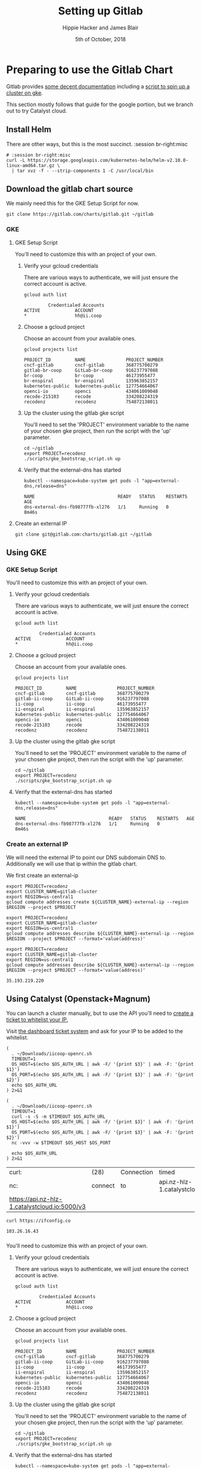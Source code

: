 #+TITLE: Setting up Gitlab
#+AUTHOR: Hippie Hacker and James Blair
#+EMAIL: hh@ii.coop and mail@jamesblair.net
#+CREATOR: ii.coop + Inland Revenue
#+DATE: 5th of October, 2018
#+PROPERTY: header-args:shell :results output list raw replace
#+PROPERTY: header-args:tmate  :socket (symbol-value 'socket)
#+PROPERTY: header-args:tmate+ :session (user-login-name)

* Preparing to use the Gitlab Chart
:PROPERTIES:
:header-args:tmate+: :session br-right:misc
:END:

Gitlab provides [[https://gitlab.com/charts/gitlab/blob/master/doc/installation/README.md][some decent documentation]] including a [[https://gitlab.com/charts/gitlab/blob/master/doc/cloud/gke.md#scripted-cluster-creation-on-gke][script to spin up a cluster on gke]].

This section mostly follows that guide for the google portion, but we branch out
to try Catalyst cloud.

** Install Helm

There are other ways, but this is the most succinct.
 :session br-right:misc

#+NAME: Install Helm
#+BEGIN_SRC tmate
# :session br-right:misc
curl -L https://storage.googleapis.com/kubernetes-helm/helm-v2.10.0-linux-amd64.tar.gz \
  | tar xvz -f - --strip-components 1 -C /usr/local/bin
#+END_SRC

** Download the gitlab chart source

We mainly need this for the GKE Setup Script for now.

#+NAME: Go get gitlab chart
#+BEGIN_SRC tmate :session br-right:misc
git clone https://gitlab.com/charts/gitlab.git ~/gitlab
#+END_SRC

*** GKE
**** GKE Setup Script

  You'll need to customize this with an project of your own.

***** Verify your gcloud credentials 

     There are various ways to authenticate, we will just ensure the correct
     account is active.

     #+NAME: Verify your gcloud credentials
     #+BEGIN_SRC shell :exports both :results code
     gcloud auth list
     #+END_SRC

     #+RESULTS: Verify your gcloud credentials
     #+BEGIN_SRC shell
              Credentialed Accounts
     ACTIVE             ACCOUNT
     ,*                  hh@ii.coop
     #+END_SRC

***** Choose a gcloud project

  Choose an account from your available ones.

  #+NAME: List your gcloud projects
  #+BEGIN_SRC shell :exports both :results code
  gcloud projects list
  #+END_SRC

  #+RESULTS: List your gcloud projects
  #+BEGIN_SRC shell
  PROJECT_ID         NAME               PROJECT_NUMBER
  cncf-gitlab        cncf-gitlab        368775700279
  gitlab-br-coop     GitLab-br-coop     916237797088
  br-coop            br-coop            46173955477
  br-enspiral        br-enspiral        135963852157
  kubernetes-public  kubernetes-public  127754664067
  openci-io          openci             434061009048
  recode-215103      recode             334208224319
  recodenz           recodenz           754872138011
  #+END_SRC

***** Up the cluster using the gitlab gke script

  You'll need to set the 'PROJECT' environment variable to the name of your chosen
  gke project, then run the script with the 'up' parameter.

  #+NAME: Use gitlab gke script
  #+BEGIN_SRC tmux :session br-right:misc
  cd ~/gitlab
  export PROJECT=recodenz
  ./scripts/gke_bootstrap_script.sh up
  #+END_SRC

***** Verify that the external-dns has started

  #+NAME: Verify that external-dns has started, run:
  #+BEGIN_SRC shell :results code
  kubectl --namespace=kube-system get pods -l "app=external-dns,release=dns"
  #+END_SRC

  #+RESULTS: Verify that external-dns has started, run:
  #+BEGIN_SRC shell
  NAME                               READY   STATUS    RESTARTS   AGE
  dns-external-dns-fb98777fb-xl276   1/1     Running   0          8m46s
  #+END_SRC

**** Create an external IP
#+BEGIN_SRC tmux :session br:gitlab
git clone git@gitlab.com:charts/gitlab.git ~/gitlab
#+END_SRC

** Using GKE
*** GKE Setup Script

 You'll need to customize this with an project of your own.

**** Verify your gcloud credentials 

    There are various ways to authenticate, we will just ensure the correct
    account is active.

    #+NAME: Verify your gcloud credentials
    #+BEGIN_SRC shell :exports both :results code
    gcloud auth list
    #+END_SRC

    #+RESULTS: Verify your gcloud credentials
    #+BEGIN_SRC shell
             Credentialed Accounts
    ACTIVE             ACCOUNT
    ,*                  hh@ii.coop
    #+END_SRC

**** Choose a gcloud project

 Choose an account from your available ones.

 #+NAME: List your gcloud projects
 #+BEGIN_SRC shell :exports both :results code
 gcloud projects list
 #+END_SRC

 #+RESULTS: List your gcloud projects
 #+BEGIN_SRC shell
 PROJECT_ID         NAME               PROJECT_NUMBER
 cncf-gitlab        cncf-gitlab        368775700279
 gitlab-ii-coop     GitLab-ii-coop     916237797088
 ii-coop            ii-coop            46173955477
 ii-enspiral        ii-enspiral        135963852157
 kubernetes-public  kubernetes-public  127754664067
 openci-io          openci             434061009048
 recode-215103      recode             334208224319
 recodenz           recodenz           754872138011
 #+END_SRC

**** Up the cluster using the gitlab gke script

 You'll need to set the 'PROJECT' environment variable to the name of your chosen
 gke project, then run the script with the 'up' parameter.

 #+NAME: Use gitlab gke script
 #+BEGIN_SRC tmux :session br:gitlab
 cd ~/gitlab
 export PROJECT=recodenz
 ./scripts/gke_bootstrap_script.sh up
 #+END_SRC

**** Verify that the external-dns has started

 #+NAME: Verify that external-dns has started, run:
 #+BEGIN_SRC shell :results code
 kubectl --namespace=kube-system get pods -l "app=external-dns,release=dns"
 #+END_SRC

 #+RESULTS: Verify that external-dns has started, run:
 #+BEGIN_SRC shell
 NAME                               READY   STATUS    RESTARTS   AGE
 dns-external-dns-fb98777fb-xl276   1/1     Running   0          8m46s
 #+END_SRC

*** Create an external IP

 We will need the external IP to point our DNS subdomain DNS to. Additionally we
 will use that ip within the gitlab chart.

 We first create an external-ip

 #+NAME: Create the external IP
 #+BEGIN_SRC tmux :session br:gitlab
 export PROJECT=recodenz
 export CLUSTER_NAME=gitlab-cluster
 export REGION=us-central1
 gcloud compute addresses create ${CLUSTER_NAME}-external-ip --region $REGION --project $PROJECT
 #+END_SRC

 #+NAME: Retrieve ingress IP
 #+BEGIN_SRC tmux :session br:gitlab
 export PROJECT=recodenz
 export CLUSTER_NAME=gitlab-cluster
 export REGION=us-central1
 gcloud compute addresses describe ${CLUSTER_NAME}-external-ip --region $REGION --project $PROJECT --format='value(address)'
 #+END_SRC

 #+NAME: ingress_ip
 #+BEGIN_SRC shell 
 export PROJECT=recodenz
 export CLUSTER_NAME=gitlab-cluster
 export REGION=us-central1
 gcloud compute addresses describe ${CLUSTER_NAME}-external-ip --region $REGION --project $PROJECT --format='value(address)'
 #+END_SRC

 #+RESULTS: ingress_ip
 : 35.193.219.220

** Using Catalyst (Openstack+Magnum)

You can launch a cluster manually, but to use the API you'll need to [[http://docs.catalystcloud.io/key-concepts/access.html?highlight=white%2520list][create a ticket to whitelist your IP.]]

Visit  [[https://dashboard.cloud.catalyst.net.nz/management/tickets/create/][the dashboard ticket system]] and ask for your IP to be added to the whitelist. 

#+NAME: os_auth_url
#+BEGIN_SRC tmate :session hh-right:foo
  (
    . ~/Downloads/iicoop-openrc.sh
    TIMEOUT=1
    OS_HOST=$(echo $OS_AUTH_URL | awk -F/ '{print $3}' | awk -F: '{print $1}')
    OS_PORT=$(echo $OS_AUTH_URL | awk -F/ '{print $3}' | awk -F: '{print $2}')
    echo $OS_AUTH_URL
  ) 2>&1
#+END_SRC
#+NAME: os_auth_url
#+BEGIN_SRC shell :exports both :results code
  (
    . ~/Downloads/iicoop-openrc.sh
    TIMEOUT=1
    curl -s -S -m $TIMEOUT $OS_AUTH_URL
    OS_HOST=$(echo $OS_AUTH_URL | awk -F/ '{print $3}' | awk -F: '{print $1}')
    OS_PORT=$(echo $OS_AUTH_URL | awk -F/ '{print $3}' | awk -F: '{print $2}')
    nc -vvv -w $TIMEOUT $OS_HOST $OS_PORT
    
    echo $OS_AUTH_URL
  ) 2>&1
#+END_SRC

#+RESULTS: os_auth_url
| curl:                                         | (28)    | Connection | timed                         | out  | after |  5001 | milliseconds |      |           |     |    |          |
| nc:                                           | connect | to         | api.nz-hlz-1.catalystcloud.io | port |  5000 | (tcp) | timed        | out: | Operation | now | in | progress |
| https://api.nz-hlz-1.catalystcloud.io:5000/v3 |         |            |                               |      |       |       |              |      |           |     |    |          |


#+NAME: my_ip
#+BEGIN_SRC shell
curl https://ifconfig.co
#+END_SRC

#+RESULTS: my_ip
: 103.26.16.43

*** 

 You'll need to customize this with an project of your own.

**** Verify your gcloud credentials 

    There are various ways to authenticate, we will just ensure the correct
    account is active.

    #+NAME: Verify your gcloud credentials
    #+BEGIN_SRC shell :exports both :results code
    gcloud auth list
    #+END_SRC

    #+RESULTS: Verify your gcloud credentials
    #+BEGIN_SRC shell
             Credentialed Accounts
    ACTIVE             ACCOUNT
    ,*                  hh@ii.coop
    #+END_SRC

**** Choose a gcloud project

 Choose an account from your available ones.

 #+NAME: List your gcloud projects
 #+BEGIN_SRC shell :exports both :results code
 gcloud projects list
 #+END_SRC

 #+RESULTS: List your gcloud projects
 #+BEGIN_SRC shell
 PROJECT_ID         NAME               PROJECT_NUMBER
 cncf-gitlab        cncf-gitlab        368775700279
 gitlab-ii-coop     GitLab-ii-coop     916237797088
 ii-coop            ii-coop            46173955477
 ii-enspiral        ii-enspiral        135963852157
 kubernetes-public  kubernetes-public  127754664067
 openci-io          openci             434061009048
 recode-215103      recode             334208224319
 recodenz           recodenz           754872138011
 #+END_SRC

**** Up the cluster using the gitlab gke script

 You'll need to set the 'PROJECT' environment variable to the name of your chosen
 gke project, then run the script with the 'up' parameter.

 #+NAME: Use gitlab gke script
 #+BEGIN_SRC tmux :session br:gitlab
 cd ~/gitlab
 export PROJECT=recodenz
 ./scripts/gke_bootstrap_script.sh up
 #+END_SRC

**** Verify that the external-dns has started

 #+NAME: Verify that external-dns has started, run:
 #+BEGIN_SRC shell :results code
 kubectl --namespace=kube-system get pods -l "app=external-dns,release=dns"
 #+END_SRC

 #+RESULTS: Verify that external-dns has started, run:
 #+BEGIN_SRC shell
 NAME                               READY   STATUS    RESTARTS   AGE
 dns-external-dns-fb98777fb-xl276   1/1     Running   0          8m46s
 #+END_SRC

*** Create an external IP

 We will need the external IP to point our DNS subdomain DNS to. Additionally we
 will use that ip within the gitlab chart.

 We first create an external-ip

 #+NAME: Create the external IP
 #+BEGIN_SRC tmux :session br:gitlab
 export PROJECT=recodenz
 export CLUSTER_NAME=gitlab-cluster
 export REGION=us-central1
 gcloud compute addresses create ${CLUSTER_NAME}-external-ip --region $REGION --project $PROJECT
 #+END_SRC

 #+NAME: Retrieve ingress IP
 #+BEGIN_SRC tmux :session br:gitlab
 export PROJECT=recodenz
 export CLUSTER_NAME=gitlab-cluster
 export REGION=us-central1
 gcloud compute addresses describe ${CLUSTER_NAME}-external-ip --region $REGION --project $PROJECT --format='value(address)'
 #+END_SRC

 #+NAME: ingress_ip
 #+BEGIN_SRC shell 
 export PROJECT=recodenz
 export CLUSTER_NAME=gitlab-cluster
 export REGION=us-central1
 gcloud compute addresses describe ${CLUSTER_NAME}-external-ip --region $REGION --project $PROJECT --format='value(address)'
 #+END_SRC

 #+RESULTS: ingress_ip
 : 35.193.219.220
>>>>>>> Stashed changes

  We will need the external IP to point our DNS subdomain DNS to. Additionally we
  will use that ip within the gitlab chart.

  We first create an external-ip

  #+NAME: Create the external IP
  #+BEGIN_SRC tmux :session br-right:misc
  export PROJECT=recodenz
  export CLUSTER_NAME=gitlab-cluster
  export REGION=us-central1
  gcloud compute addresses create ${CLUSTER_NAME}-external-ip --region $REGION --project $PROJECT
  #+END_SRC

  #+NAME: Retrieve ingress IP
  #+BEGIN_SRC tmux :session br-right:misc
  export PROJECT=recodenz
  export CLUSTER_NAME=gitlab-cluster
  export REGION=us-central1
  gcloud compute addresses describe ${CLUSTER_NAME}-external-ip --region $REGION --project $PROJECT --format='value(address)'
  #+END_SRC

  #+NAME: ingress_ip
  #+BEGIN_SRC shell 
  export PROJECT=recodenz
  export CLUSTER_NAME=gitlab-cluster
  export REGION=us-central1
  gcloud compute addresses describe ${CLUSTER_NAME}-external-ip --region $REGION --project $PROJECT --format='value(address)'
  #+END_SRC

  #+RESULTS: ingress_ip
  : 35.193.219.220

**** Setup / Verify wildcard DNS for *.recode.ii.nz

  Until we self host in NZ on ii infra, we are using dnsimple, though you could use anything.

  This is just to verify that we have wildcard DNS setup.

  Ensure this matches our IP

  #+NAME: dig checks for *.recode.ii.nz
  #+BEGIN_SRC shell :results verbatim code :var INGRESS=ingress_ip
  dig foo.recode.ii.nz | grep ii.nz
  dig bar.recode.ii.nz | grep ii.nz
  echo "*****This should point to _${INGRESS}_*****"
  #+END_SRC

  #+RESULTS: dig checks for *.recode.ii.nz
  #+BEGIN_SRC shell
  ; <<>> DiG 9.10.3-P4-Debian <<>> foo.recode.ii.nz
  ;foo.recode.ii.nz.		IN	A
  foo.recode.ii.nz.	35	IN	A	35.193.219.220
  ; <<>> DiG 9.10.3-P4-Debian <<>> bar.recode.ii.nz
  ;bar.recode.ii.nz.		IN	A
  bar.recode.ii.nz.	35	IN	A	35.193.219.220
  ,*****This should point to _35.193.219.220_*****
  #+END_SRC

*** Catalyst Cloud

Login to [[https://dashboard.cloud.catalyst.net.nz][Catalyst Cloud Dashboard]] and ensure your user has the [[https://dashboard.cloud.catalyst.net.nz/management/project_users/][Heat Stack Owner]]
 role.

[[https://dashboard.cloud.catalyst.net.nz/project/clusters][Create a new cluster]]

Ensure you have a valid keypair to ssh in.

** Getting kubectl accessing cluster
#+BEGIN_SRC tmate
  scp -P 22111 root@43.243.56.235:/etc/kubernetes/admin.conf kubeconfig.conf
  export KUBECONFIG=$(pwd)/kubeconfig.conf
#+END_SRC   
* Deploy Using the Gitlab Chart

** Configure helm to use charts.gitlab.io

#+NAME: Get Chart for gitlab
#+BEGIN_SRC tmate :session br-right:misc
helm repo add gitlab https://charts.gitlab.io/
helm repo update
#+END_SRC

#+NAME: Get Chart for gitlab
#+BEGIN_SRC shell :results code
helm repo add gitlab https://charts.gitlab.io/
helm repo update
#+END_SRC

#+RESULTS: Get Chart for gitlab
#+BEGIN_SRC shell
"gitlab" has been added to your repositories
Hang tight while we grab the latest from your chart repositories...
...Skip local chart repository
...Successfully got an update from the "gitlab" chart repository
...Successfully got an update from the "stable" chart repository
Update Complete. ⎈ Happy Helming!⎈ 
#+END_SRC

#+NAME: Verify we have the charts
#+BEGIN_SRC shell :results code
helm search gitlab/gitlab
#+END_SRC

#+RESULTS: Verify we have the charts
#+BEGIN_SRC shell
- NAME                 	CHART VERSION	APP VERSION	DESCRIPTION                                                 
- gitlab/gitlab        	1.4.2        	11.6.3     	Web-based Git-repository manager with wiki and issue-trac...
- gitlab/gitlab-omnibus	0.1.37       	           	GitLab Omnibus all-in-one bundle                            
- gitlab/gitlab-runner 	0.1.45-rc1   	11.7.0-rc1 	GitLab Runner
#+END_SRC

** Getting our secrets

IN this section, we setup a secrets.env that looks similar to this:

#+NAME: secrets.env
#+BEGIN_SRC shell :noeval
SMTP_USER_NAME="postmaster@recode.ii.nz"
SMTP_PASSWORD="apassword"
OMNIAUTH_GITHUB_APP_ID=dexxxxxxxxxxxxxxxx888a
OMNIAUTH_GITHUB_APP_SECRET=27exxxxxxxxxxxxxxxxxxxxxxxxxxxxxxxxxxxx814
OMNIAUTH_GOOGLE_APP_ID=75xxxxxxx011-mo0xxxxxxxxxxxxxxxxxxv77vo.apps.googleusercontent.com
OMNIAUTH_GOOGLE_APP_SECRET=gcPxxxxxxxxxxxxxoJaOM
#+END_SRC

*** User Name for SMTP

We use mailgun for now, until there is a smtp.ii.nz

#+NAME: smtp_user_name
#+BEGIN_SRC shell :results output silent
. secrets.env ; echo -n $SMTP_USER_NAME
#+END_SRC

#+NAME: smtp_password
#+BEGIN_SRC shell :results output silent
. secrets.env ; echo -n $SMTP_PASSWORD
#+END_SRC

*** Github Oauth
#+NAME: omniauth_github_app_id
#+BEGIN_SRC shell :results output silent
. secrets.env ; echo -n $OMNIAUTH_GITHUB_APP_ID
#+END_SRC

#+NAME: omniauth_github_app_secret
#+BEGIN_SRC shell :results output silent
. secrets.env ; echo -n $OMNIAUTH_GITHUB_APP_SECRET
#+END_SRC

*** Google Oauth
#+NAME: omniauth_google_app_id
#+BEGIN_SRC shell :results output silent
. secrets.env ; echo -n $OMNIAUTH_GOOGLE_APP_ID
#+END_SRC

#+NAME: omniauth_google_app_secret
#+BEGIN_SRC shell :results output silent
. secrets.env ; echo -n $OMNIAUTH_GOOGLE_APP_SECRET
#+END_SRC

** Configure the Chart

#+NAME: The Config
#+BEGIN_SRC yaml :tangle recode.gitlab.yaml :noweb yes
  # Global chart properties
  global:
    hosts:
      domain: recode.ii.nz
      externalIP: 43.243.56.235
      #<<ingress_ip()>>
  # Outgoing email server settings
  #    smtp:
  #      enabled: true
  #      address: smtp.mailgun.org
  #      port: 2525
  #      user_name: "<<smtp_user_name()>>"
  #      password: "<<smtp_password()>>"
  #        # Needs to be stored as a k8s secret
  #        # this is the key, not the value
  #        #secret: "<<smtp_password()>>"
  #        #key: password
  #      #domain: recode.ii.nz
  #      authentication: "plain"
  #      starttls_auto: false
  #      openssl_verify_mode: "peer"
  # Email persona used in email sent by GitLab
  email:
    from: 'gitlab@recode.ii.nz'
    display_name: GitLab@recode.ii.nz
    reply_to: 'hh@ii.coop'
    subject_suffix: ' | ii.nz'
    time_zone: NZST
    timeout: 600
  certmanager-issuer:
   email: recode@ii.nz
  gitlab:
    migrations:
      image:
        repository: registry.gitlab.com/gitlab-org/build/cng/gitlab-rails-ce
    sidekiq:
      image:
        repository: registry.gitlab.com/gitlab-org/build/cng/gitlab-sidekiq-ce
    sidekiq:
      image:
       repository: registry.gitlab.com/gitlab-org/build/cng/gitlab-unicorn-ce
    sidekiq:
      image:
        repository: registry.gitlab.com/gitlab-org/build/cng/gitlab-workhorse-ce
    omniauth:
      enabled: yes
      # autoSignInWithProvider: 
      allowSingleSignOn: ['github', 'google_oauth2']
      blockAutoCreatedUsers: false
      providers:
        - key: 'github'
          app_id: "<<omniauth_github_app_id()>>"
          app_secret: "<<omniauth_github_app_secret()>>"
        - key: 'google_oauth2'
          app_id: "<<omniauth_google_app_id()>>"
          app_secret: "<<omniauth_google_app_secret()>>"
      syncProfileAttributes: ['email']
#+END_SRC

** Verify cluster

We could run other commands, but this is enough for now.

#+NAME: Verify Cluster
#+BEGIN_SRC shell :results code
(
kubectl get pods --all-namespaces
) 2>&1
#+END_SRC

#+RESULTS: Verify Cluster
#+BEGIN_SRC shell
- NAMESPACE          NAME                                                   READY   STATUS                  RESTARTS   AGE
- gitlab             gitlab-certmanager-788c6859c6-rlwdp                    1/1     Running                 0          4m10s
- gitlab             gitlab-gitaly-0                                        1/1     Running                 0          4m10s
- gitlab             gitlab-gitlab-runner-6566bd6c9f-x82h5                  0/1     CrashLoopBackOff        5          4m10s
- gitlab             gitlab-gitlab-shell-574bf6674-cfnvm                    1/1     Running                 0          3m55s
- gitlab             gitlab-gitlab-shell-574bf6674-qj9zb                    1/1     Running                 0          4m10s
- gitlab             gitlab-issuer.1-znbbn                                  0/1     Completed               0          4m10s
- gitlab             gitlab-migrations.1-2bnxh                              0/1     Completed               0          4m10s
- gitlab             gitlab-minio-c64f9694b-zzlp5                           1/1     Running                 0          4m10s
- gitlab             gitlab-minio-create-buckets.1-v9xcs                    0/1     Completed               0          4m10s
- gitlab             gitlab-nginx-ingress-controller-78fb4c686b-jd8ld       1/1     Running                 0          4m10s
- gitlab             gitlab-nginx-ingress-controller-78fb4c686b-jhs76       1/1     Running                 0          4m10s
- gitlab             gitlab-nginx-ingress-controller-78fb4c686b-whftx       1/1     Running                 0          4m10s
- gitlab             gitlab-nginx-ingress-default-backend-7f87d67c8-l96x8   1/1     Running                 0          4m10s
- gitlab             gitlab-nginx-ingress-default-backend-7f87d67c8-t99ws   1/1     Running                 0          4m10s
- gitlab             gitlab-postgresql-cb4c58788-skdvx                      2/2     Running                 0          4m10s
- gitlab             gitlab-prometheus-server-66f6d79d66-5mpdb              2/2     Running                 0          4m9s
- gitlab             gitlab-redis-7577d89db9-x2kmb                          2/2     Running                 0          4m9s
- gitlab             gitlab-registry-786c59c8f5-jhvqf                       1/1     Running                 0          4m9s
- gitlab             gitlab-registry-786c59c8f5-pqh54                       1/1     Running                 0          3m55s
- gitlab             gitlab-sidekiq-all-in-1-64bdcb4dd5-89bk8               0/1     Init:CrashLoopBackOff   5          4m10s
- gitlab             gitlab-task-runner-674569d784-skxxc                    1/1     Running                 0          4m10s
- gitlab             gitlab-unicorn-7b86fc9749-r5sjv                        0/2     Init:2/3                2          4m10s
- gitlab             gitlab-unicorn-7b86fc9749-v2gbd                        0/2     Init:2/3                2          3m55s
- kube-system        calico-node-qm9pc                                      2/2     Running                 0          8h
- kube-system        coredns-86c58d9df4-98nmd                               1/1     Running                 0          8h
- kube-system        coredns-86c58d9df4-rz44g                               1/1     Running                 0          8h
- kube-system        etcd-s235                                              1/1     Running                 0          8h
- kube-system        hostpath-provisioner-75766d7558-qd72n                  1/1     Running                 2          3h42m
- kube-system        kube-apiserver-s235                                    1/1     Running                 0          8h
- kube-system        kube-controller-manager-s235                           1/1     Running                 0          8h
- kube-system        kube-proxy-pcrmx                                       1/1     Running                 0          8h
- kube-system        kube-scheduler-s235                                    1/1     Running                 0          8h
- kube-system        kubernetes-dashboard-57df4db6b-8vj9c                   1/1     Running                 0          6h21m
- kube-system        tiller-deploy-6cf89f5895-8f724                         1/1     Running                 0          7h14m
- rook-ceph-system   rook-ceph-agent-72bf2                                  1/1     Running                 0          6h30m
- rook-ceph-system   rook-ceph-operator-86554fd8d-r5bp5                     1/1     Running                 0          6h30m
- rook-ceph-system   rook-discover-2494q                                    1/1     Running                 0          6h30m
#+END_SRC

** Deploy Gitlab on Kubernetes 

*** Helm Initialization
**** Setup a Service Account and initialize tiller
#+NAME: Setup a Service Account
#+BEGIN_SRC tmate
  kubectl --namespace kube-system create serviceaccount tiller
  kubectl create clusterrolebinding tiller --clusterrole cluster-admin --serviceaccount=kube-system:tiller
#+END_SRC
#+NAME: Initialize tiller
#+BEGIN_SRC tmate
  helm init --service-account tiller
#+END_SRC
  


*** Use the values yaml generated above to deploy gitlab

#+NAME: Deploy Gitlab on Kubernetes
#+BEGIN_SRC tmate :session br:misc
helm upgrade --install gitlab gitlab/gitlab --values recode.gitlab.yaml
#+END_SRC
*** You can fully cleanup / purge as to start over
#+NAME: Destroy / Purge helm deployment of gitlab to try again
#+BEGIN_SRC tmux :session br:deploy
helm delete --purge gitlab
#+END_SRC
*** Remove your cluster from gke (can get expensive if you leave it up)

This can be useful if you want to debug the deployment, iterate over different
configurations for testing.

#+NAME: Destroy / Purge GKE cluster
#+BEGIN_SRC tmux :session br:deploy
cd ~/gitlab
export PROJECT=recodenz
./scripts/gke_bootstrap_script.sh down
#+END_SRC

* Monitor the Progress of your gitlab installation
#+NAME: set_env  
#+BEGIN_SRC emacs-lisp :results silent
  ;; set this dynamically at some point to the most recent dind
  (setenv "KUBECONFIG" (concat (file-name-directory buffer-file-name) "kubeconfig.conf"))
#+END_SRC


#+NAME: replicaset
#+BEGIN_SRC shell
  rs=$(kubectl -n gitlab get replicaset -l app=unicorn -o jsonpath='{.items[0].metadata.name}')
  echo $rs
#+END_SRC

#+NAME: describe pod
#+BEGIN_SRC tmate :session br-right:misc
  pod=$(kubectl -n gitlab get pod -l app=unicorn -o jsonpath='{.items[0].metadata.name}')
  kubectl -n gitlab describe pod/$pod
#+END_SRC

#+NAME: init container broken
#+BEGIN_SRC shell :results verbatim :wrap src json
  pod=$(kubectl -n gitlab get pod -l app=unicorn -o jsonpath='{.items[0].metadata.name}')
  kubectl -n gitlab get pod $pod -o json | jq '.status.initContainerStatuses[] | select(.ready==false)'
#+END_SRC

#+RESULTS: init container broken
#+BEGIN_src json
{
  "containerID": "docker://406cd83379a83c744c2cc14aef13a45a2b02da8022ad804a84e0c19f9d0d694a",
  "image": "registry.gitlab.com/gitlab-org/build/cng/gitlab-unicorn-ee:v11.6.3",
  "imageID": "docker-pullable://registry.gitlab.com/gitlab-org/build/cng/gitlab-unicorn-ee@sha256:0cee129cb0e1517451dc9586223a6a5f85790b6432b8b268b51af769b03037d8",
  "lastState": {
    "terminated": {
      "containerID": "docker://406cd83379a83c744c2cc14aef13a45a2b02da8022ad804a84e0c19f9d0d694a",
      "exitCode": 1,
      "finishedAt": "2019-01-09T08:18:44Z",
      "reason": "Error",
      "startedAt": "2019-01-09T08:17:08Z"
    }
  },
  "name": "dependencies",
  "ready": false,
  "restartCount": 9,
  "state": {
    "waiting": {
      "message": "Back-off 5m0s restarting failed container=dependencies pod=gitlab-unicorn-7b86fc9749-gnbpn_gitlab(f6d55065-13e1-11e9-833a-ac162d770d60)",
      "reason": "CrashLoopBackOff"
    }
  }
}
#+END_src

#+NAME: container logs
#+BEGIN_SRC shell :results verbatim :wrap "SRC logs"
  pod=$(kubectl -n gitlab get pod -l app=unicorn -o jsonpath='{.items[0].metadata.name}')
  kubectl -n gitlab logs $pod -c dependencies
#+END_SRC

#+RESULTS: container logs
#+BEGIN_SRC logs
+ /scripts/set-config /var/opt/gitlab/templates /srv/gitlab/config
Begin parsing .erb files from /var/opt/gitlab/templates
Writing /srv/gitlab/config/database.yml
Writing /srv/gitlab/config/resque.yml
Writing /srv/gitlab/config/gitlab.yml
Copying other config files found in /var/opt/gitlab/templates
Copying unicorn.rb into /srv/gitlab/config
Copying smtp_settings.rb into /srv/gitlab/config
+ exec /scripts/wait-for-deps
Checking database connection and schema version
WARNING: This version of GitLab depends on gitlab-shell 8.4.3, but you're running Unknown. Please update gitlab-shell.
Database Schema
Current version: 20181204154019
Codebase version: 20181215161939
Checking database connection and schema version
WARNING: This version of GitLab depends on gitlab-shell 8.4.3, but you're running Unknown. Please update gitlab-shell.
Database Schema
Current version: 20181204154019
Codebase version: 20181215161939
Checking database connection and schema version
WARNING: This version of GitLab depends on gitlab-shell 8.4.3, but you're running Unknown. Please update gitlab-shell.
Database Schema
Current version: 20181204154019
Codebase version: 20181215161939
Checking database connection and schema version
WARNING: This version of GitLab depends on gitlab-shell 8.4.3, but you're running Unknown. Please update gitlab-shell.
Database Schema
Current version: 20181204154019
Codebase version: 20181215161939
Checking database connection and schema version
#+END_SRC

** See how they run

#+NAME: see how the run
#+BEGIN_SRC tmate :session br-right:misc
helm status gitlab
#+END_SRC

** Get root password

#+NAME: get root password
#+BEGIN_SRC tmate :session br-right:misc
kubectl get secret gitlab-gitlab-initial-root-password -ojsonpath={.data.password} | base64 --decode ; echo
#+END_SRC

** TODO SMTP OUTGOING
** TODO Setup Inbound Email
*** Setup SMTP Server
*** Configure GitLab to retrieve

* Footnotes
  
** isocket
*** Connecting the left pair / isocket

 ssh needs '-t' twice because it needs to be forced to allocate a remote terminal
 _even_ when we don't have have local one (within emacs)

#+NAME: left_session_create
#+BEGIN_SRC shell :var session="ii-left" terminal_exec="xterm -e" user="root" host="apisnoop.cncf.io" :session nil :results silent
  $terminal_exec \
      "ssh -att \
           -L /tmp/.$session.isocket:/tmp/.$session.isocket \
           -l $user \
           $host \
      tmate -S /tmp/.$session.isocket \
            new-session \
            -A \
            -s $session \
            -n emacs \
      emacs --fg-daemon=$session" \
  &
#+END_SRC

#+NAME: left_session_setup
#+BEGIN_SRC shell :var session="ii-left" user="root" host="apisnoop.cncf.io" :session nil :results silent
  ssh -att $user@$host \
  "tmate -S /tmp/.$session.isocket \
        new-window \
        -n editor" \
   "emacsclient -nw \
              --socket-name $session \
              ~/org/ii/legalhackers/gitlab.org"
#+END_SRC

**** Connecting to emacs daemon

 #+NAME: alse run emacsclient
 #+BEGIN_SRC tmate :noeval
 export SESSION=lt-emacs
 emacsclient --socket-name $SESSION
 #+END_SRC

*** Connecting the right pair / isocket

#+NAME: right_session_create
#+BEGIN_SRC shell :var session="ii-right" terminal_exec="xterm -e" user="root" host="apisnoop.cncf.io" :session nil :results silent
  $terminal_exec \
      "ssh -att \
           -L /tmp/.$session.isocket:/tmp/.$session.isocket \
           -l $user \
           $host \
      tmate -S /tmp/.$session.isocket \
            new-session \
            -A \
            -s $session \
            -n misc" \
  &
#+END_SRC


 #+NAME: right_session_join
 #+BEGIN_SRC shell :results silent
 export SESSION=api-snoop
 export XTERM_EXEC="roxterm -e"
 $XTERM_EXEC ssh -Att root@apisnoop.cncf.io \
  tmate -S /tmp/.$SESSION.isocket \
   at \; sleep 9999
 #+END_SRC

 #+NAME: right_session_setup
 #+BEGIN_SRC shell :results verbatim
 export SESSION=api-snoop
 echo ssh -tt root@apisnoop.cncf.io \
  tmate -S /tmp/.$SESSION.isocket \
    new-window -n session \
     bash
 #+END_SRC

 #+NAME: right_session
 #+BEGIN_SRC shell :cache yes :wrap "SRC text :noeval" :results verbatim
 export SESSION=api-snoop
 ssh -tt root@apisnoop.cncf.io \
  tmate -S /tmp/.$SESSION.isocket display -p \'#{tmate_ssh}\'
 #+END_SRC

 #+RESULTS[dd96525b42bbbe741e292e99ad5f3592a7163025]: right_session
 #+BEGIN_SRC text :noeval
 ssh mJrsCgvGTOTOFagYpBKvRf7EE@sf2.tmate.io
 #+END_SRC





 #+NAME: give this to your pair
 #+BEGIN_SRC bash :noweb yes :var left_session=left_session() right_session=right_session()
 echo "ii pair session ready
 left: $left_session
 right: $right_session
 "
 #+END_SRC

 #+RESULTS: give this to your pair
 | ii     | pair | session | ready |
 | left:  | nil  |         |       |
 | right: | nil  |         |       |
 |        |      |         |       |

*** TODO Sharing your eyes

#+NAME: give this to your pair
#+BEGIN_SRC bash :noweb yes :var left_session=left_session() :var right_session=right_session()
echo "ii pair session ready
left: $left_session
right: $right_session
"
#+END_SRC

# Local Variables:
# eval: (setq socket (concat "/tmp/" user-login-name "." (file-name-base buffer-file-name) ".iisocket"))
# org-babel-tmate-session-prefix: ""
# org-babel-tmate-default-window-name: "main"
# org-confirm-babel-evaluate: nil
# org-use-property-inheritance: t
# End:
